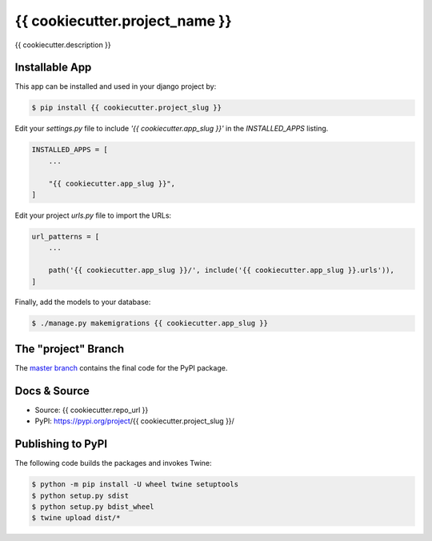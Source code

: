 {{ cookiecutter.project_name }}
===============

{{ cookiecutter.description }}

Installable App
---------------

This app can be installed and used in your django project by:

.. code-block:: bash

    $ pip install {{ cookiecutter.project_slug }}


Edit your `settings.py` file to include `'{{ cookiecutter.app_slug }}'` in the `INSTALLED_APPS`
listing.

.. code-block:: python

    INSTALLED_APPS = [
        ...

        "{{ cookiecutter.app_slug }}",
    ]


Edit your project `urls.py` file to import the URLs:


.. code-block:: python

    url_patterns = [
        ...

        path('{{ cookiecutter.app_slug }}/', include('{{ cookiecutter.app_slug }}.urls')),
    ]


Finally, add the models to your database:


.. code-block:: bash

    $ ./manage.py makemigrations {{ cookiecutter.app_slug }}


The "project" Branch
--------------------

The `master branch <{{ cookiecutter.repo_url }}/tree/master>`_ contains the final code for the PyPI package.


Docs & Source
-------------

* Source: {{ cookiecutter.repo_url }}
* PyPI: https://pypi.org/project/{{ cookiecutter.project_slug }}/


Publishing to PyPI
------------------

The following code builds the packages and invokes Twine:


.. code-block:: bash

    $ python -m pip install -U wheel twine setuptools
    $ python setup.py sdist
    $ python setup.py bdist_wheel
    $ twine upload dist/*

